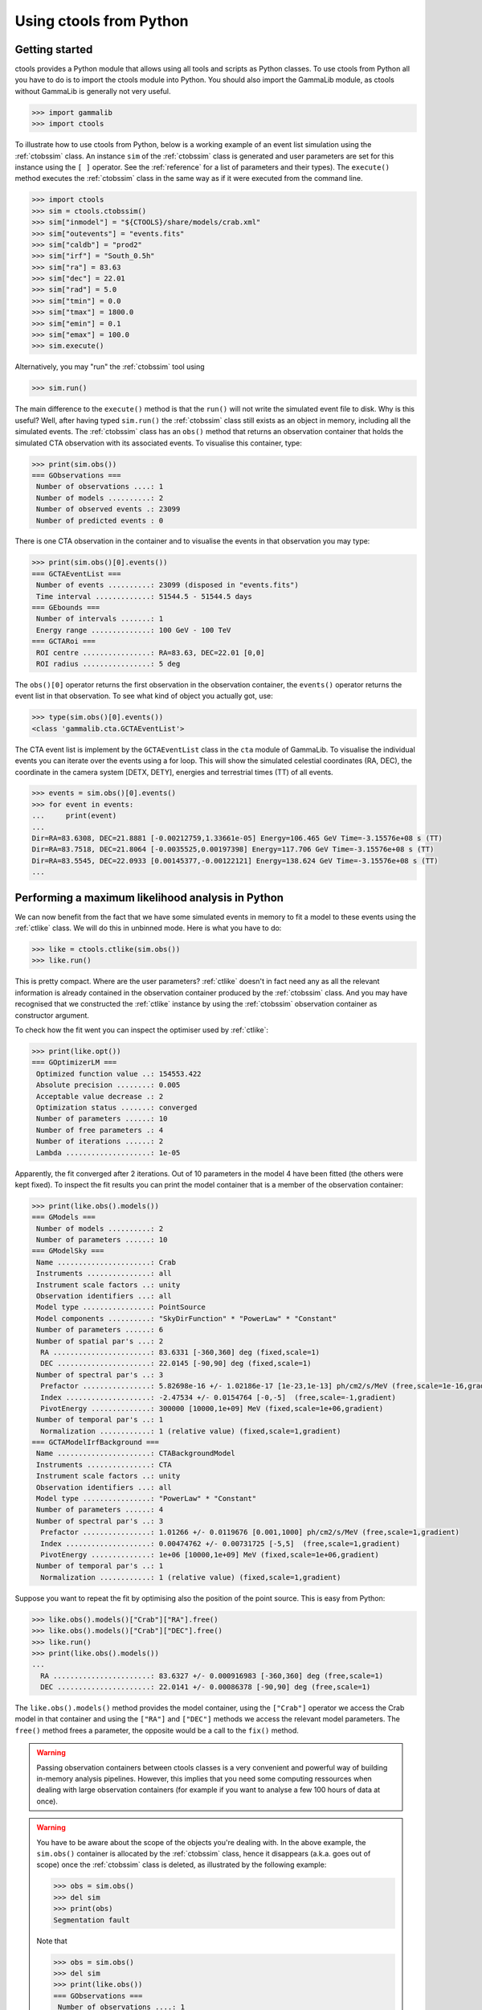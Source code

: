 .. _python:

Using ctools from Python
------------------------

Getting started
~~~~~~~~~~~~~~~

ctools provides a Python module that allows using all tools and scripts as 
Python classes.
To use ctools from Python all you have to do is to import the ctools 
module into Python.
You should also import the GammaLib module, as ctools without GammaLib is 
generally not very useful.

.. code-block:: python

   >>> import gammalib
   >>> import ctools

To illustrate how to use ctools from Python, below is a working example 
of an event list simulation using the :ref:`ctobssim` class.
An instance ``sim`` of the :ref:`ctobssim` class is generated and user 
parameters are set for this instance using the ``[ ]`` operator.
See the :ref:`reference` for a list of parameters and their types).
The ``execute()`` method executes the :ref:`ctobssim` class in the same 
way as if it were executed from the command line.

.. code-block:: python

   >>> import ctools
   >>> sim = ctools.ctobssim()
   >>> sim["inmodel"] = "${CTOOLS}/share/models/crab.xml"
   >>> sim["outevents"] = "events.fits"
   >>> sim["caldb"] = "prod2"
   >>> sim["irf"] = "South_0.5h"
   >>> sim["ra"] = 83.63
   >>> sim["dec"] = 22.01
   >>> sim["rad"] = 5.0
   >>> sim["tmin"] = 0.0
   >>> sim["tmax"] = 1800.0
   >>> sim["emin"] = 0.1
   >>> sim["emax"] = 100.0
   >>> sim.execute()

Alternatively, you may "run" the :ref:`ctobssim` tool using

.. code-block:: python

   >>> sim.run()

The main difference to the ``execute()`` method is that the ``run()`` 
will not write the simulated event file to disk.
Why is this useful?
Well, after having typed ``sim.run()`` the :ref:`ctobssim` class still 
exists as an object in memory, including all the simulated events.
The :ref:`ctobssim` class has an ``obs()`` method that returns an 
observation container that holds the simulated CTA observation with its 
associated events.
To visualise this container, type:

.. code-block:: python

   >>> print(sim.obs())
   === GObservations ===
    Number of observations ....: 1
    Number of models ..........: 2
    Number of observed events .: 23099
    Number of predicted events : 0

There is one CTA observation in the container and to visualise the events 
in that observation you may type:

.. code-block:: python

   >>> print(sim.obs()[0].events())
   === GCTAEventList ===
    Number of events ..........: 23099 (disposed in "events.fits")
    Time interval .............: 51544.5 - 51544.5 days
   === GEbounds ===
    Number of intervals .......: 1
    Energy range ..............: 100 GeV - 100 TeV
   === GCTARoi ===
    ROI centre ................: RA=83.63, DEC=22.01 [0,0]
    ROI radius ................: 5 deg

The ``obs()[0]`` operator returns the first observation in the observation 
container, the ``events()`` operator returns the event list in that 
observation.
To see what kind of object you actually got, use:

.. code-block:: python

   >>> type(sim.obs()[0].events())
   <class 'gammalib.cta.GCTAEventList'>

The CTA event list is implement by the ``GCTAEventList`` class in the 
``cta`` module of GammaLib.
To visualise the individual events you can iterate over the events using a 
for loop.
This will show the simulated celestial coordinates (RA, DEC), the 
coordinate in the camera system [DETX, DETY], energies and 
terrestrial times (TT) of all events. 

.. code-block:: python

   >>> events = sim.obs()[0].events()
   >>> for event in events:
   ...     print(event)
   ...
   Dir=RA=83.6308, DEC=21.8881 [-0.00212759,1.33661e-05] Energy=106.465 GeV Time=-3.15576e+08 s (TT)
   Dir=RA=83.7518, DEC=21.8064 [-0.0035525,0.00197398] Energy=117.706 GeV Time=-3.15576e+08 s (TT)
   Dir=RA=83.5545, DEC=22.0933 [0.00145377,-0.00122121] Energy=138.624 GeV Time=-3.15576e+08 s (TT)
   ...


Performing a maximum likelihood analysis in Python
~~~~~~~~~~~~~~~~~~~~~~~~~~~~~~~~~~~~~~~~~~~~~~~~~~

We can now benefit from the fact that we have some simulated events in 
memory to fit a model to these events using the :ref:`ctlike` class.
We will do this in unbinned mode.
Here is what you have to do:

.. code-block:: python

   >>> like = ctools.ctlike(sim.obs())
   >>> like.run()

This is pretty compact.
Where are the user parameters?
:ref:`ctlike` doesn't in fact need any as all the relevant information is 
already contained in the observation container produced by the 
:ref:`ctobssim` class.
And you may have recognised that we constructed the :ref:`ctlike` 
instance by using the :ref:`ctobssim` observation container as
constructor argument.

To check how the fit went you can inspect the optimiser used by
:ref:`ctlike`:

.. code-block:: python

   >>> print(like.opt())         
   === GOptimizerLM ===
    Optimized function value ..: 154553.422
    Absolute precision ........: 0.005
    Acceptable value decrease .: 2
    Optimization status .......: converged
    Number of parameters ......: 10
    Number of free parameters .: 4
    Number of iterations ......: 2
    Lambda ....................: 1e-05

Apparently, the fit converged after 2 iterations.
Out of 10 parameters in the model 4 have been fitted (the others were kept
fixed).
To inspect the fit results you can print the model container that is a 
member of the observation container:

.. code-block:: python

   >>> print(like.obs().models())
   === GModels ===
    Number of models ..........: 2
    Number of parameters ......: 10
   === GModelSky ===
    Name ......................: Crab
    Instruments ...............: all
    Instrument scale factors ..: unity
    Observation identifiers ...: all
    Model type ................: PointSource
    Model components ..........: "SkyDirFunction" * "PowerLaw" * "Constant"
    Number of parameters ......: 6
    Number of spatial par's ...: 2
     RA .......................: 83.6331 [-360,360] deg (fixed,scale=1)
     DEC ......................: 22.0145 [-90,90] deg (fixed,scale=1)
    Number of spectral par's ..: 3
     Prefactor ................: 5.82698e-16 +/- 1.02186e-17 [1e-23,1e-13] ph/cm2/s/MeV (free,scale=1e-16,gradient)
     Index ....................: -2.47534 +/- 0.0154764 [-0,-5]  (free,scale=-1,gradient)
     PivotEnergy ..............: 300000 [10000,1e+09] MeV (fixed,scale=1e+06,gradient)
    Number of temporal par's ..: 1
     Normalization ............: 1 (relative value) (fixed,scale=1,gradient)
   === GCTAModelIrfBackground ===
    Name ......................: CTABackgroundModel
    Instruments ...............: CTA
    Instrument scale factors ..: unity
    Observation identifiers ...: all
    Model type ................: "PowerLaw" * "Constant"
    Number of parameters ......: 4
    Number of spectral par's ..: 3
     Prefactor ................: 1.01266 +/- 0.0119676 [0.001,1000] ph/cm2/s/MeV (free,scale=1,gradient)
     Index ....................: 0.00474762 +/- 0.00731725 [-5,5]  (free,scale=1,gradient)
     PivotEnergy ..............: 1e+06 [10000,1e+09] MeV (fixed,scale=1e+06,gradient)
    Number of temporal par's ..: 1
     Normalization ............: 1 (relative value) (fixed,scale=1,gradient)

Suppose you want to repeat the fit by optimising also the position of the 
point source.
This is easy from Python:

.. code-block:: python

   >>> like.obs().models()["Crab"]["RA"].free()
   >>> like.obs().models()["Crab"]["DEC"].free()
   >>> like.run()
   >>> print(like.obs().models())
   ...
     RA .......................: 83.6327 +/- 0.000916983 [-360,360] deg (free,scale=1)
     DEC ......................: 22.0141 +/- 0.00086378 [-90,90] deg (free,scale=1)

The ``like.obs().models()`` method provides the model container, using the 
``["Crab"]`` operator we access the Crab model in that container and using 
the ``["RA"]`` and ``["DEC"]`` methods we access the relevant model 
parameters.
The ``free()`` method frees a parameter, the opposite would be a call to 
the ``fix()`` method.

.. warning::

   Passing observation containers between ctools classes is a very 
   convenient and powerful way of building in-memory analysis pipelines.
   However, this implies that you need some computing ressources when 
   dealing with large observation containers (for example if you want to 
   analyse a few 100 hours of data at once).

.. warning::

   You have to be aware about the scope of the objects you're 
   dealing with.
   In the above example, the ``sim.obs()`` container is allocated by the
   :ref:`ctobssim` class, hence it disappears (a.k.a. goes out of scope)
   once the :ref:`ctobssim` class is deleted, as illustrated by the 
   following example:

   .. code-block:: python

      >>> obs = sim.obs()
      >>> del sim
      >>> print(obs)
      Segmentation fault

   Note that

   .. code-block:: python

      >>> obs = sim.obs()
      >>> del sim
      >>> print(like.obs())
      === GObservations ===
       Number of observations ....: 1
       Number of models ..........: 2
       Number of observed events .: 23099
       Number of predicted events : 23099

   is okay as the ``ctools.ctlike(sim.obs())`` constructor will create
   a copy of the observation container that lives within the :ref:`ctlike`
   instance.
   To preserve an observation container after a ctools object goes out 
   of scope you have to create a local copy of the container using the
   ``copy()`` method:

   .. code-block:: python

      >>> obs = sim.obs().copy()
      >>> del sim
      >>> print(obs)
      === GObservations ===
       Number of observations ....: 1
       Number of models ..........: 2
       Number of observed events .: 23099
       Number of predicted events : 0


Using obsutils
~~~~~~~~~~~~~~

ctools provides the Python module ``obsutils`` that may further simplify 
your analysis efforts.
``obsutils`` is a Python script that makes use of the GammaLib and ctools 
modules to create standard analysis steps.
As all Python scripts, ``obsutils`` is part of the cscripts module that
is imported using

.. code-block:: python

   >>> import cscripts

Here an example of how to use ``obsutils``:

.. code-block:: python

   >>> import gammalib
   >>> import ctools
   >>> from cscripts import obsutils
   >>> pattern = obsutils.set_obs_patterns("four", ra=83.63, dec=22.01, offset=1.0)
   >>> obs = obsutils.set_obs_list(pattern, duration=1800, emin=0.1, emax=100.0, rad=5.0, caldb="prod2", irf="South_0.5h")
   >>> print(obs)   
   === GObservations ===
    Number of observations ....: 4
    Number of models ..........: 0
    Number of observed events .: 0
    Number of predicted events : 0
   >>> obs.models(gammalib.GModels("${CTOOLS}/share/models/crab.xml"))
   >>> obs = obsutils.sim(obs)
   >>> like = obsutils.fit(obs)
   >>> print(like.obs().models())   
   === GModels ===
    Number of models ..........: 2
    Number of parameters ......: 10
   ...

The module is imported using the ``from cscripts import obsutils`` directive.
The ``obsutils.set_obs_patterns()`` function will create a pointing 
pattern of four observations located at offset angles of 1 degree from the 
nominal location of the Crab nebula.
The ``obsutils.set_obs_list()`` will build an observation container from 
that pattern where each pointing will have a duration of 1800 seconds, 
cover the 0.1-100 TeV energy range and a field of view of 5°.
The ``South_0.5h`` IRF from the Prod2 calibration database will be used.
A model is then appended to the observation container using the
``obs.models()`` method.
The ``obsutils.sim()`` function then simulates the event data, the
``obsutils.fit()`` function performs a maximum likelihood fit.

.. note::

   The ``obsutils`` module is not yet fully developed and more convenience 
   functions will be added in the future.


Access analysis results
~~~~~~~~~~~~~~~~~~~~~~~

Here are some examples that show how to access your analysis results in
python.
In the following it is assumed that you have a ctlike object called 
``like`` which is setup and runs:

.. code-block:: python
   
   import gammalib
   import ctools
   like = ctools.ctlike(sim.obs())
   like.run()

* Best-fit parameters:

  The following command shows how to access the fit parameters and errors:
  
  .. code-block:: python

    obs = like.obs() # Get observations object
    obs.models()["Crab"]["Prefactor"].value() # This returns the actual fit value
    obs.models()["Crab"]["Prefactor"].error() # This returns the actual fit error

* Open XML model file from python and print models on screen:

  .. code-block:: python
  
    models = gammalib.GModels("$CTOOLS/share/models/crab.xml")
    print(models)

* Likelihood value
 
  .. code-block:: python
  
    like.opt().value() # Returns likelihood value

* Curvature Matrix (aka Hessian)

  .. code-block:: python
   
    curvature = like.opt().curvature().invert() # Return GMatrix object 
    print(curvature)

  To get the covariance matrix, the curvature matrix needs to be
  inverted:

  .. code-block:: python

    covariance = curvature.invert()
    print(covariance)


Modify and work on XML models
~~~~~~~~~~~~~~~~~~~~~~~~~~~~~

* Fix a certain parameter
	
 .. code-block:: python

   models["Crab"]["Prefactor"].fix()

* Release a certain parameter

 .. code-block:: python

   models["Crab"]["Prefactor"].free()

* Check if parameter is free

 .. code-block:: python

   if models["Crab"]["Prefactor"].is_free():
       ...

* Set parameter value

 .. code-block:: python

   models["Crab"]["Index"].value(-2.5)

* Set parameter boundaries

 .. code-block:: python 
   
   models["Crab"]["Index"].min(-5.0)
   models["Crab"]["Index"].max(-1.0)

 or quicker

 .. code-block:: python 
   
   models["Crab"]["Index"].range(-5.0,-1.0)

* Loop over models and parameters (e.g. fix all parameters)

 .. code-block:: python

    for model in models: # Loop over models
        for par in model: # Loop over parameters
            par.fix() # fix parameter

* Save modified XML model
 
 .. code-block:: python
   
   models.save("my_model.xml")


Beyond the first steps
~~~~~~~~~~~~~~~~~~~~~~

You now have learned the basics of using ctools and GammaLib within Python.
To go beyond these initial steps you may check the Python scripts in the
``examples`` folder that provide useful analysis examples.
Check the ``README.md`` file in that folder for an explanation of the scripts.
